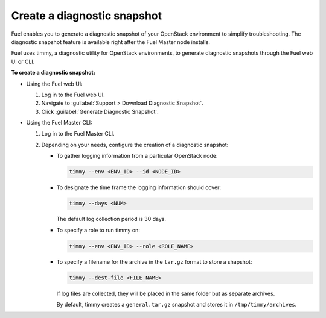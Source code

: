 .. _create-snapshot:

============================
Create a diagnostic snapshot
============================

Fuel enables you to generate a diagnostic snapshot of your OpenStack
environment to simplify troubleshooting. The diagnostic snapshot feature
is available right after the Fuel Master node installs.

Fuel uses timmy, a diagnostic utility for OpenStack environments, to generate
diagnostic snapshots through the Fuel web UI or CLI.

**To create a diagnostic snapshot:**

* Using the Fuel web UI:

  #. Log in to the Fuel web UI.
  #. Navigate to :guilabel:`Support > Download Diagnostic Snapshot`.
  #. Click :guilabel:`Generate Diagnostic Snapshot`.

* Using the Fuel Master CLI:

  #. Log in to the Fuel Master CLI.
  #. Depending on your needs, configure the creation of a diagnostic snapshot:

     * To gather logging information from a particular OpenStack node:

       .. code-block:: console

          timmy --env <ENV_ID> --id <NODE_ID>

     * To designate the time frame the logging information should cover:

       .. code-block:: console

          timmy --days <NUM>

       The default log collection period is 30 days.

     * To specify a role to run timmy on:

       .. code-block:: console

          timmy --env <ENV_ID> --role <ROLE_NAME>

     * To specify a filename for the archive in the ``tar.gz`` format to
       store a shapshot:

       .. code-block:: console

          timmy --dest-file <FILE_NAME>

       If log files are collected, they will be placed in the same folder
       but as separate archives.

       By default, timmy creates a ``general.tar.gz`` snapshot and stores it
       in ``/tmp/timmy/archives``.

.. seealso::

   * `Timmy documentation <http://timmy.readthedocs.io/en/latest/index.html>`__
